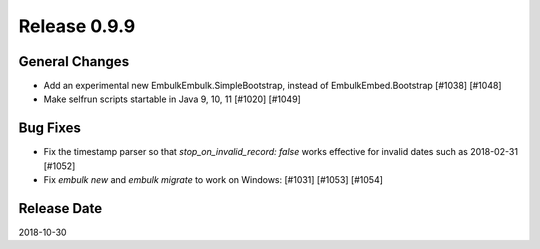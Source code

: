 Release 0.9.9
==================================

General Changes
----------------

* Add an experimental new EmbulkEmbulk.SimpleBootstrap, instead of EmbulkEmbed.Bootstrap [#1038] [#1048]
* Make selfrun scripts startable in Java 9, 10, 11 [#1020] [#1049]

Bug Fixes
----------

* Fix the timestamp parser so that `stop_on_invalid_record: false` works effective for invalid dates such as 2018-02-31 [#1052]
* Fix `embulk new` and `embulk migrate` to work on Windows: [#1031] [#1053] [#1054]

Release Date
------------------
2018-10-30
